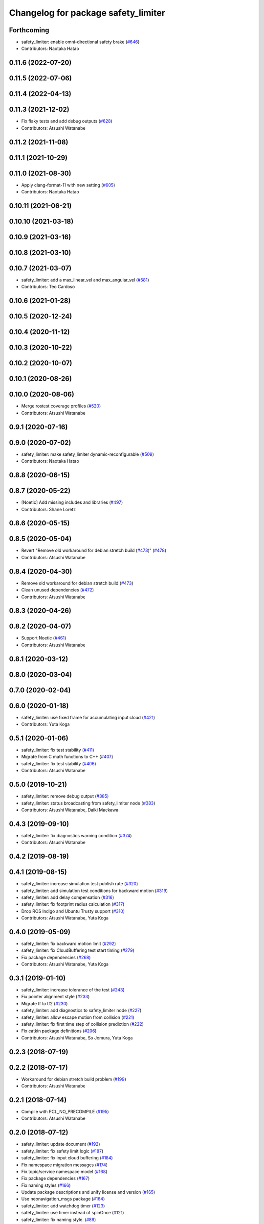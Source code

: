 ^^^^^^^^^^^^^^^^^^^^^^^^^^^^^^^^^^^^
Changelog for package safety_limiter
^^^^^^^^^^^^^^^^^^^^^^^^^^^^^^^^^^^^

Forthcoming
-----------
* safety_limiter: enable omni-directional safety brake (`#646 <https://github.com/at-wat/neonavigation/issues/646>`_)
* Contributors: Naotaka Hatao

0.11.6 (2022-07-20)
-------------------

0.11.5 (2022-07-06)
-------------------

0.11.4 (2022-04-13)
-------------------

0.11.3 (2021-12-02)
-------------------
* Fix flaky tests and add debug outputs (`#628 <https://github.com/at-wat/neonavigation/issues/628>`_)
* Contributors: Atsushi Watanabe

0.11.2 (2021-11-08)
-------------------

0.11.1 (2021-10-29)
-------------------

0.11.0 (2021-08-30)
-------------------
* Apply clang-format-11 with new setting (`#605 <https://github.com/at-wat/neonavigation/issues/605>`_)
* Contributors: Naotaka Hatao

0.10.11 (2021-06-21)
--------------------

0.10.10 (2021-03-18)
--------------------

0.10.9 (2021-03-16)
-------------------

0.10.8 (2021-03-10)
-------------------

0.10.7 (2021-03-07)
-------------------
* safety_limiter: add a max_linear_vel and max_angular_vel (`#581 <https://github.com/at-wat/neonavigation/issues/581>`_)
* Contributors: Teo Cardoso

0.10.6 (2021-01-28)
-------------------

0.10.5 (2020-12-24)
-------------------

0.10.4 (2020-11-12)
-------------------

0.10.3 (2020-10-22)
-------------------

0.10.2 (2020-10-07)
-------------------

0.10.1 (2020-08-26)
-------------------

0.10.0 (2020-08-06)
-------------------
* Merge rostest coverage profiles (`#520 <https://github.com/at-wat/neonavigation/issues/520>`_)
* Contributors: Atsushi Watanabe

0.9.1 (2020-07-16)
------------------

0.9.0 (2020-07-02)
------------------
* safety_limiter: make safety_limiter dynamic-reconfigurable (`#509 <https://github.com/at-wat/neonavigation/issues/509>`_)
* Contributors: Naotaka Hatao

0.8.8 (2020-06-15)
------------------

0.8.7 (2020-05-22)
------------------
* [Noetic] Add missing includes and libraries (`#497 <https://github.com/at-wat/neonavigation/issues/497>`_)
* Contributors: Shane Loretz

0.8.6 (2020-05-15)
------------------

0.8.5 (2020-05-04)
------------------
* Revert "Remove old workaround for debian stretch build (`#473 <https://github.com/at-wat/neonavigation/issues/473>`_)" (`#478 <https://github.com/at-wat/neonavigation/issues/478>`_)
* Contributors: Atsushi Watanabe

0.8.4 (2020-04-30)
------------------
* Remove old workaround for debian stretch build (`#473 <https://github.com/at-wat/neonavigation/issues/473>`_)
* Clean unused dependencies (`#472 <https://github.com/at-wat/neonavigation/issues/472>`_)
* Contributors: Atsushi Watanabe

0.8.3 (2020-04-26)
------------------

0.8.2 (2020-04-07)
------------------
* Support Noetic (`#461 <https://github.com/at-wat/neonavigation/issues/461>`_)
* Contributors: Atsushi Watanabe

0.8.1 (2020-03-12)
------------------

0.8.0 (2020-03-04)
------------------

0.7.0 (2020-02-04)
------------------

0.6.0 (2020-01-18)
------------------
* safety_limiter: use fixed frame for accumulating input cloud (`#421 <https://github.com/at-wat/neonavigation/issues/421>`_)
* Contributors: Yuta Koga

0.5.1 (2020-01-06)
------------------
* safety_limiter: fix test stability (`#411 <https://github.com/at-wat/neonavigation/issues/411>`_)
* Migrate from C math functions to C++ (`#407 <https://github.com/at-wat/neonavigation/issues/407>`_)
* safety_limiter: fix test stability (`#406 <https://github.com/at-wat/neonavigation/issues/406>`_)
* Contributors: Atsushi Watanabe

0.5.0 (2019-10-21)
------------------
* safety_limiter: remove debug output (`#385 <https://github.com/at-wat/neonavigation/issues/385>`_)
* safety_limiter: status broadcasting from safety_limiter node (`#383 <https://github.com/at-wat/neonavigation/issues/383>`_)
* Contributors: Atsushi Watanabe, Daiki Maekawa

0.4.3 (2019-09-10)
------------------
* safety_limiter: fix diagnostics warning condition (`#374 <https://github.com/at-wat/neonavigation/issues/374>`_)
* Contributors: Atsushi Watanabe

0.4.2 (2019-08-19)
------------------

0.4.1 (2019-08-15)
------------------
* safety_limiter: increase simulation test publish rate (`#320 <https://github.com/at-wat/neonavigation/issues/320>`_)
* safety_limiter: add simulation test conditions for backward motion (`#319 <https://github.com/at-wat/neonavigation/issues/319>`_)
* safety_limiter: add delay compensation (`#316 <https://github.com/at-wat/neonavigation/issues/316>`_)
* safety_limiter: fix footprint radius calculation (`#317 <https://github.com/at-wat/neonavigation/issues/317>`_)
* Drop ROS Indigo and Ubuntu Trusty support (`#310 <https://github.com/at-wat/neonavigation/issues/310>`_)
* Contributors: Atsushi Watanabe, Yuta Koga

0.4.0 (2019-05-09)
------------------
* safety_limiter: fix backward motion limit (`#292 <https://github.com/at-wat/neonavigation/issues/292>`_)
* safety_limiter: fix CloudBuffering test start timing (`#279 <https://github.com/at-wat/neonavigation/issues/279>`_)
* Fix package dependencies (`#268 <https://github.com/at-wat/neonavigation/issues/268>`_)
* Contributors: Atsushi Watanabe, Yuta Koga

0.3.1 (2019-01-10)
------------------
* safety_limiter: increase tolerance of the test (`#243 <https://github.com/at-wat/neonavigation/issues/243>`_)
* Fix pointer alignment style (`#233 <https://github.com/at-wat/neonavigation/issues/233>`_)
* Migrate tf to tf2 (`#230 <https://github.com/at-wat/neonavigation/issues/230>`_)
* safety_limiter: add diagnostics to safety_limiter node  (`#227 <https://github.com/at-wat/neonavigation/issues/227>`_)
* safety_limiter: allow escape motion from collision (`#221 <https://github.com/at-wat/neonavigation/issues/221>`_)
* safety_limiter: fix first time step of collision prediction (`#222 <https://github.com/at-wat/neonavigation/issues/222>`_)
* Fix catkin package definitions (`#206 <https://github.com/at-wat/neonavigation/issues/206>`_)
* Contributors: Atsushi Watanabe, So Jomura, Yuta Koga

0.2.3 (2018-07-19)
------------------

0.2.2 (2018-07-17)
------------------
* Workaround for debian stretch build problem (`#199 <https://github.com/at-wat/neonavigation/issues/199>`_)
* Contributors: Atsushi Watanabe

0.2.1 (2018-07-14)
------------------
* Compile with PCL_NO_PRECOMPILE (`#195 <https://github.com/at-wat/neonavigation/issues/195>`_)
* Contributors: Atsushi Watanabe

0.2.0 (2018-07-12)
------------------
* safety_limiter: update document (`#192 <https://github.com/at-wat/neonavigation/issues/192>`_)
* safety_limiter: fix safety limit logic (`#187 <https://github.com/at-wat/neonavigation/issues/187>`_)
* safety_limiter: fix input cloud buffering (`#184 <https://github.com/at-wat/neonavigation/issues/184>`_)
* Fix namespace migration messages (`#174 <https://github.com/at-wat/neonavigation/issues/174>`_)
* Fix topic/service namespace model (`#168 <https://github.com/at-wat/neonavigation/issues/168>`_)
* Fix package dependencies (`#167 <https://github.com/at-wat/neonavigation/issues/167>`_)
* Fix naming styles (`#166 <https://github.com/at-wat/neonavigation/issues/166>`_)
* Update package descriptions and unify license and version (`#165 <https://github.com/at-wat/neonavigation/issues/165>`_)
* Use neonavigation_msgs package (`#164 <https://github.com/at-wat/neonavigation/issues/164>`_)
* safety_limiter: add watchdog timer (`#123 <https://github.com/at-wat/neonavigation/issues/123>`_)
* safety_limiter: use timer instead of spinOnce (`#121 <https://github.com/at-wat/neonavigation/issues/121>`_)
* safety_limiter: fix naming style. (`#86 <https://github.com/at-wat/neonavigation/issues/86>`_)
* Suppress compile warnings and test with -Werror. (`#82 <https://github.com/at-wat/neonavigation/issues/82>`_)
* safety_limiter: avoid kdtree build for empty cloud. (`#67 <https://github.com/at-wat/neonavigation/issues/67>`_)
* Add missing dep to xmlrpcpp. (`#52 <https://github.com/at-wat/neonavigation/issues/52>`_)
* safety_limiter: support fragmented pointcloud input. (`#43 <https://github.com/at-wat/neonavigation/issues/43>`_)
* Support package install. (`#45 <https://github.com/at-wat/neonavigation/issues/45>`_)
* Fix coding styles. (`#39 <https://github.com/at-wat/neonavigation/issues/39>`_)
* adds READMEs (`#11 <https://github.com/at-wat/neonavigation/issues/11>`_)
* safety_limiter: increases subscribe buffer length for safety disable input
* safety_limiter: adds time margin in collision test
* safety_limiter: uses pcl's erase-remove_if
* safety_limiter: fixes safety disable mode to ignore cloud timeout
* safety_limiter: adds safety disable input
* safety_limiter: fixes pointcloud height handling
* safety_limiter: reduces pointcloud timeout warning
* safety_limiter: publishes stop command if no pointcloud received
* safety_limiter: Motion limiter for collision prevention
* Contributors: Atsushi Watanabe
